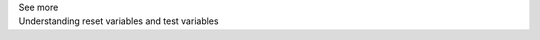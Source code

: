 .. _informC11_interpretation_of_variable_resets1:

.. container:: toggle

  .. container:: header

    See more

  .. container:: infospec

    .. container:: heading3

      Understanding reset variables and test variables

   